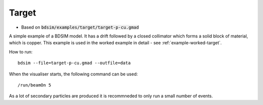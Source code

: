 Target
======

* Based on :code:`bdsim/examples/target/target-p-cu.gmad`

A simple example of a BDSIM model. It has a drift followed by a closed
collimator which forms a solid block of material, which is copper. This
example is used in the worked example in detail - see
:ref:`example-worked-target`.

How to run::
  
  bdsim --file=target-p-cu.gmad --outfile=data

.. figure:: ../worked_example_target/target-p-cu-10events.png
	    :width: 100%
	    :align: center


When the visualiser starts, the following command can be used: ::

  /run/beamOn 5

As a lot of secondary particles are produced it is recommneded to
only run a small number of events.
